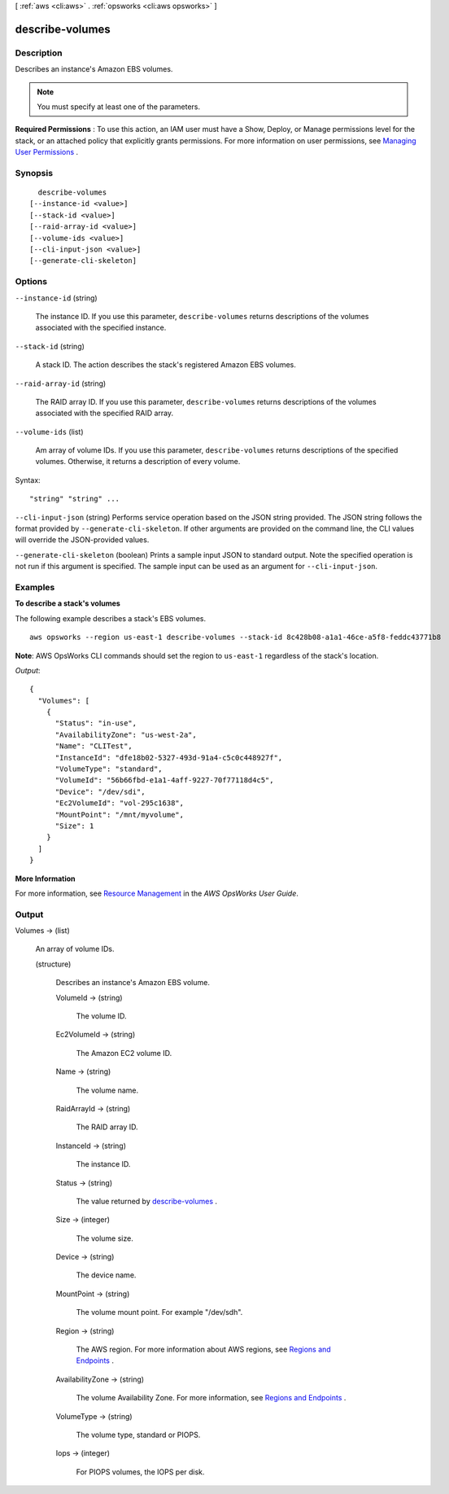 [ :ref:`aws <cli:aws>` . :ref:`opsworks <cli:aws opsworks>` ]

.. _cli:aws opsworks describe-volumes:


****************
describe-volumes
****************



===========
Description
===========



Describes an instance's Amazon EBS volumes.

 

.. note::

   

  You must specify at least one of the parameters.

   

 

**Required Permissions** : To use this action, an IAM user must have a Show, Deploy, or Manage permissions level for the stack, or an attached policy that explicitly grants permissions. For more information on user permissions, see `Managing User Permissions`_ .



========
Synopsis
========

::

    describe-volumes
  [--instance-id <value>]
  [--stack-id <value>]
  [--raid-array-id <value>]
  [--volume-ids <value>]
  [--cli-input-json <value>]
  [--generate-cli-skeleton]




=======
Options
=======

``--instance-id`` (string)


  The instance ID. If you use this parameter, ``describe-volumes`` returns descriptions of the volumes associated with the specified instance.

  

``--stack-id`` (string)


  A stack ID. The action describes the stack's registered Amazon EBS volumes.

  

``--raid-array-id`` (string)


  The RAID array ID. If you use this parameter, ``describe-volumes`` returns descriptions of the volumes associated with the specified RAID array.

  

``--volume-ids`` (list)


  Am array of volume IDs. If you use this parameter, ``describe-volumes`` returns descriptions of the specified volumes. Otherwise, it returns a description of every volume.

  



Syntax::

  "string" "string" ...



``--cli-input-json`` (string)
Performs service operation based on the JSON string provided. The JSON string follows the format provided by ``--generate-cli-skeleton``. If other arguments are provided on the command line, the CLI values will override the JSON-provided values.

``--generate-cli-skeleton`` (boolean)
Prints a sample input JSON to standard output. Note the specified operation is not run if this argument is specified. The sample input can be used as an argument for ``--cli-input-json``.



========
Examples
========

**To describe a stack's volumes**

The following example describes a stack's EBS volumes. ::

  aws opsworks --region us-east-1 describe-volumes --stack-id 8c428b08-a1a1-46ce-a5f8-feddc43771b8

**Note**: AWS OpsWorks CLI commands should set the region to ``us-east-1`` regardless of the stack's location.

*Output*::

  {
    "Volumes": [
      {
        "Status": "in-use",
        "AvailabilityZone": "us-west-2a",
        "Name": "CLITest",
        "InstanceId": "dfe18b02-5327-493d-91a4-c5c0c448927f",
        "VolumeType": "standard",
        "VolumeId": "56b66fbd-e1a1-4aff-9227-70f77118d4c5",
        "Device": "/dev/sdi",
        "Ec2VolumeId": "vol-295c1638",
        "MountPoint": "/mnt/myvolume",
        "Size": 1
      }
    ]
  }

**More Information**

For more information, see `Resource Management`_ in the *AWS OpsWorks User Guide*.

.. _`Resource Management`: http://docs.aws.amazon.com/opsworks/latest/userguide/resources.html



======
Output
======

Volumes -> (list)

  

  An array of volume IDs.

  

  (structure)

    

    Describes an instance's Amazon EBS volume.

    

    VolumeId -> (string)

      

      The volume ID.

      

      

    Ec2VolumeId -> (string)

      

      The Amazon EC2 volume ID.

      

      

    Name -> (string)

      

      The volume name.

      

      

    RaidArrayId -> (string)

      

      The RAID array ID.

      

      

    InstanceId -> (string)

      

      The instance ID.

      

      

    Status -> (string)

      

      The value returned by `describe-volumes`_ .

      

      

    Size -> (integer)

      

      The volume size.

      

      

    Device -> (string)

      

      The device name.

      

      

    MountPoint -> (string)

      

      The volume mount point. For example "/dev/sdh".

      

      

    Region -> (string)

      

      The AWS region. For more information about AWS regions, see `Regions and Endpoints`_ .

      

      

    AvailabilityZone -> (string)

      

      The volume Availability Zone. For more information, see `Regions and Endpoints`_ .

      

      

    VolumeType -> (string)

      

      The volume type, standard or PIOPS.

      

      

    Iops -> (integer)

      

      For PIOPS volumes, the IOPS per disk.

      

      

    

  



.. _Managing User Permissions: http://docs.aws.amazon.com/opsworks/latest/userguide/opsworks-security-users.html
.. _describe-volumes: http://docs.aws.amazon.com/AWSEC2/latest/APIReference/ApiReference-query-DescribeVolumes.html
.. _Regions and Endpoints: http://docs.aws.amazon.com/general/latest/gr/rande.html
